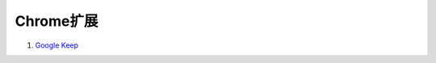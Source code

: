 Chrome扩展
==========

#. `Google Keep`_


.. _Google Keep: https://chrome.google.com/webstore/detail/google-keep/hmjkmjkepdijhoojdojkdfohbdgmmhki?hl=zh-CN
